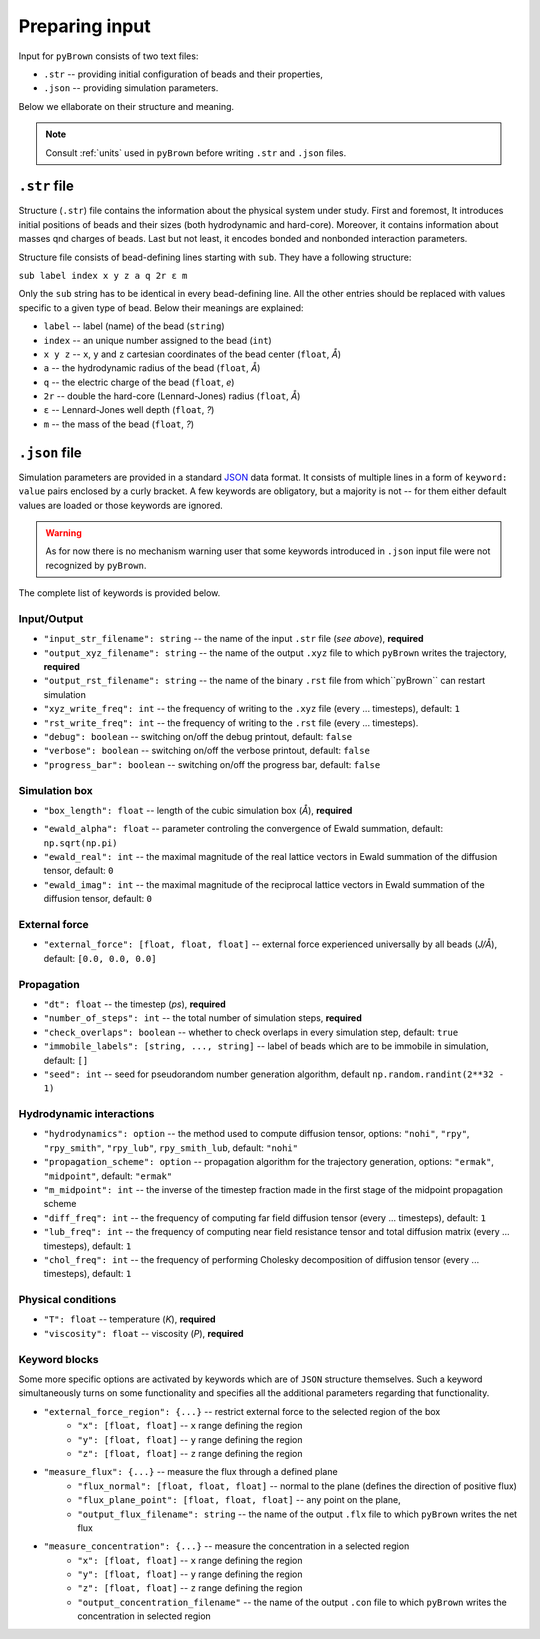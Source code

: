 Preparing input
----------------

Input for ``pyBrown`` consists of two text files:

- ``.str`` -- providing initial configuration of beads and their properties,
- ``.json`` -- providing simulation parameters.

Below we ellaborate on their structure and meaning.

.. note::
    Consult :ref:`units` used in ``pyBrown`` before writing ``.str`` and ``.json`` files.

``.str`` file
**************

Structure (``.str``) file contains the information about the physical system under study. First and foremost, It introduces initial positions of beads and their sizes (both hydrodynamic and hard-core). Moreover, it contains information about masses qnd charges of beads. Last but not least, it encodes bonded and nonbonded interaction parameters.

Structure file consists of bead-defining lines starting with ``sub``. They have a following structure:

``sub label index x y z a q 2r ε m``

Only the ``sub`` string has to be identical in every bead-defining line. All the other entries should be replaced with values specific to a given type of bead. Below their meanings are explained:

- ``label`` -- label (name) of the bead (``string``)
- ``index`` -- an unique number assigned to the bead (``int``)
- ``x y z`` -- ``x``, ``y`` and ``z`` cartesian coordinates of the bead center (``float``, *Å*)
- ``a`` -- the hydrodynamic radius of the bead (``float``, *Å*)
- ``q`` -- the electric charge of the bead (``float``, *e*)
- ``2r`` -- double the hard-core (Lennard-Jones) radius (``float``, *Å*)
- ``ε`` -- Lennard-Jones well depth (``float``, *?*)
- ``m`` -- the mass of the bead (``float``, *?*)

.. todo::
    Indices, hard-core radii, masses, charges and Lennard-Jones well depths are not yet consumed by ``pyBrown`` -- change it.

.. todo::
    Implement definition of bonding potential, angle potential and dihedral potential *via* ``bond``, ``angle`` and ``dihe`` lines.

``.json`` file
***************

Simulation parameters are provided in a standard `JSON <https://www.json.org/json-en.html>`_ data format. It consists of multiple lines in a form of ``keyword: value`` pairs enclosed by a curly bracket. A few keywords are obligatory, but a majority is not -- for them either default values are loaded or those keywords are ignored.

.. warning::
    As for now there is no mechanism warning user that some keywords introduced in ``.json`` input file were not recognized by ``pyBrown``.

The complete list of keywords is provided below.

Input/Output
^^^^^^^^^^^^^

- ``"input_str_filename": string`` -- the name of the input ``.str`` file (*see above*), **required**
- ``"output_xyz_filename": string`` -- the name of the output ``.xyz`` file to which ``pyBrown`` writes the trajectory, **required**
- ``"output_rst_filename": string`` -- the name of the binary ``.rst`` file from which``pyBrown`` can restart simulation
- ``"xyz_write_freq": int`` -- the frequency of writing to the ``.xyz`` file (every ... timesteps), default: ``1``
- ``"rst_write_freq": int`` -- the frequency of writing to the ``.rst`` file (every ... timesteps).

- ``"debug": boolean`` -- switching on/off the debug printout, default: ``false``
- ``"verbose": boolean`` -- switching on/off the verbose printout, default: ``false``
- ``"progress_bar": boolean`` -- switching on/off the progress bar, default: ``false``

Simulation box
^^^^^^^^^^^^^^^

- ``"box_length": float`` -- length of the cubic simulation box (*Å*), **required**

.. todo::
    Turning on and off periodic boundary conditions would be nice.

- ``"ewald_alpha": float`` -- parameter controling the convergence of Ewald summation, default: ``np.sqrt(np.pi)``
- ``"ewald_real": int`` -- the maximal magnitude of the real lattice vectors in Ewald summation of the diffusion tensor, default: ``0``
- ``"ewald_imag": int`` -- the maximal magnitude of the reciprocal lattice vectors in Ewald summation of the diffusion tensor, default: ``0``

External force
^^^^^^^^^^^^^^^

- ``"external_force": [float, float, float]`` -- external force experienced universally by all beads (*J/Å*), default: ``[0.0, 0.0, 0.0]``

Propagation
^^^^^^^^^^^^

- ``"dt": float`` -- the timestep (*ps*), **required**
- ``"number_of_steps": int`` -- the total number of simulation steps, **required**
- ``"check_overlaps": boolean`` -- whether to check overlaps in every simulation step, default: ``true``
- ``"immobile_labels": [string, ..., string]`` -- label of beads which are to be immobile in simulation, default: ``[]``
- ``"seed": int`` -- seed for pseudorandom number generation algorithm, default ``np.random.randint(2**32 - 1)``

Hydrodynamic interactions
^^^^^^^^^^^^^^^^^^^^^^^^^^

- ``"hydrodynamics": option`` -- the method used to compute diffusion tensor, options: ``"nohi"``, ``"rpy"``, ``"rpy_smith"``, ``"rpy_lub"``, ``rpy_smith_lub``, default: ``"nohi"``
- ``"propagation_scheme": option`` -- propagation algorithm for the trajectory generation, options: ``"ermak"``, ``"midpoint"``, default: ``"ermak"``
- ``"m_midpoint": int`` -- the inverse of the timestep fraction made in the first stage of the midpoint propagation scheme
- ``"diff_freq": int`` -- the frequency of computing far field diffusion tensor (every ... timesteps), default: ``1``
- ``"lub_freq": int`` -- the frequency of computing near field resistance tensor and total diffusion matrix (every ... timesteps), default: ``1``
- ``"chol_freq": int`` -- the frequency of performing Cholesky decomposition of diffusion tensor (every ... timesteps), default: ``1``

Physical conditions
^^^^^^^^^^^^^^^^^^^^

- ``"T": float`` -- temperature (*K*), **required**
- ``"viscosity": float`` -- viscosity (*P*), **required**

Keyword blocks
^^^^^^^^^^^^^^^

Some more specific options are activated by keywords which are of ``JSON`` structure themselves. Such a keyword simultaneously turns on some functionality and specifies all the additional parameters regarding that functionality.

- ``"external_force_region": {...}`` -- restrict external force to the selected region of the box
   - ``"x": [float, float]`` -- ``x`` range defining the region
   - ``"y": [float, float]`` -- ``y`` range defining the region
   - ``"z": [float, float]`` -- ``z`` range defining the region

- ``"measure_flux": {...}`` -- measure the flux through a defined plane
   - ``"flux_normal": [float, float, float]`` -- normal to the plane (defines the direction of positive flux)
   - ``"flux_plane_point": [float, float, float]`` -- any point on the plane,
   - ``"output_flux_filename": string`` -- the name of the output ``.flx`` file to which ``pyBrown`` writes the net flux

- ``"measure_concentration": {...}`` -- measure the concentration in a selected region
   - ``"x": [float, float]`` -- ``x`` range defining the region
   - ``"y": [float, float]`` -- ``y`` range defining the region
   - ``"z": [float, float]`` -- ``z`` range defining the region
   - ``"output_concentration_filename"`` -- the name of the output ``.con`` file to which ``pyBrown`` writes the concentration in selected region

